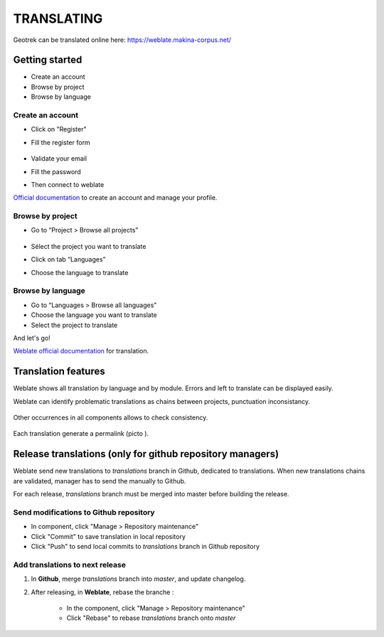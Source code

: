 ============
TRANSLATING
============

Geotrek can be translated online here:
https://weblate.makina-corpus.net/

Getting started
---------------

-  Create an account
-  Browse by project
-  Browse by language

Create an account
~~~~~~~~~~~~~~~~~

-  Click on "Register"

-  Fill the register form

   .. figure:: ./images/translating/weblate-create-account.png
      :alt: image

-  Validate your email

-  Fill the password

-  Then connect to weblate

`Official documentation <https://docs.weblate.org/en/latest/user/profile.html>`__
to create an account and manage your profile.

Browse by project
~~~~~~~~~~~~~~~~~~~

-  Go to “Project > Browse all projects”

   .. figure:: ./images/translating/weblate-project-menu.png
      :alt: image

-  Sélect the project you want to translate

-  Click on tab “Languages”

-  Choose the language to translate

   .. figure:: ./images/translating/weblate-list-of-languages.png
      :alt: image

Browse by language
~~~~~~~~~~~~~~~~~~~

-  Go to “Languages > Browse all languages”
-  Choose the language you want to translate
-  Select the project to translate

And let's go!

`Weblate official documentation <https://docs.weblate.org/en/latest/user/translating.html>`__
for translation.

Translation features
--------------------

Weblate shows all translation by language and by module.
Errors and left to translate can be displayed easily.

Weblate can identify problematic translations as chains between projects, punctuation inconsistancy.

.. figure:: ./images/translating/weblate-check.png
   :alt: image

Other occurrences in all components allows to check consistency.

.. figure:: ./images/translating/weblate-check-list-occurrences.png
   :alt: image

Each translation generate a permalink (picto |image|).

.. |image| image:: ./images/translating/link.png

Release translations (only for github repository managers)
----------------------------------------------------------

Weblate send new translations to `translations` branch in Github, dedicated to translations.
When new translations chains are validated, manager has to send the manually to Github.

For each release, `translations` branch must be merged into master before building the release.

Send modifications to Github repository
~~~~~~~~~~~~~~~~~~~~~~~~~~~~~~~~~~~~~~~~

- In component, click "Manage > Repository maintenance"
- Click "Commit" to save translation in local repository
- Click "Push" to send local commits to `translations` branch in Github repository

Add translations to next release
~~~~~~~~~~~~~~~~~~~~~~~~~~~~~~~~~

1. In **Github**, merge `translations` branch into `master`, and update changelog.

2. After releasing, in **Weblate**, rebase the branche :

    - In the component, click "Manage > Repository maintenance"
    - Click "Rebase" to rebase `translations` branch onto `master`

